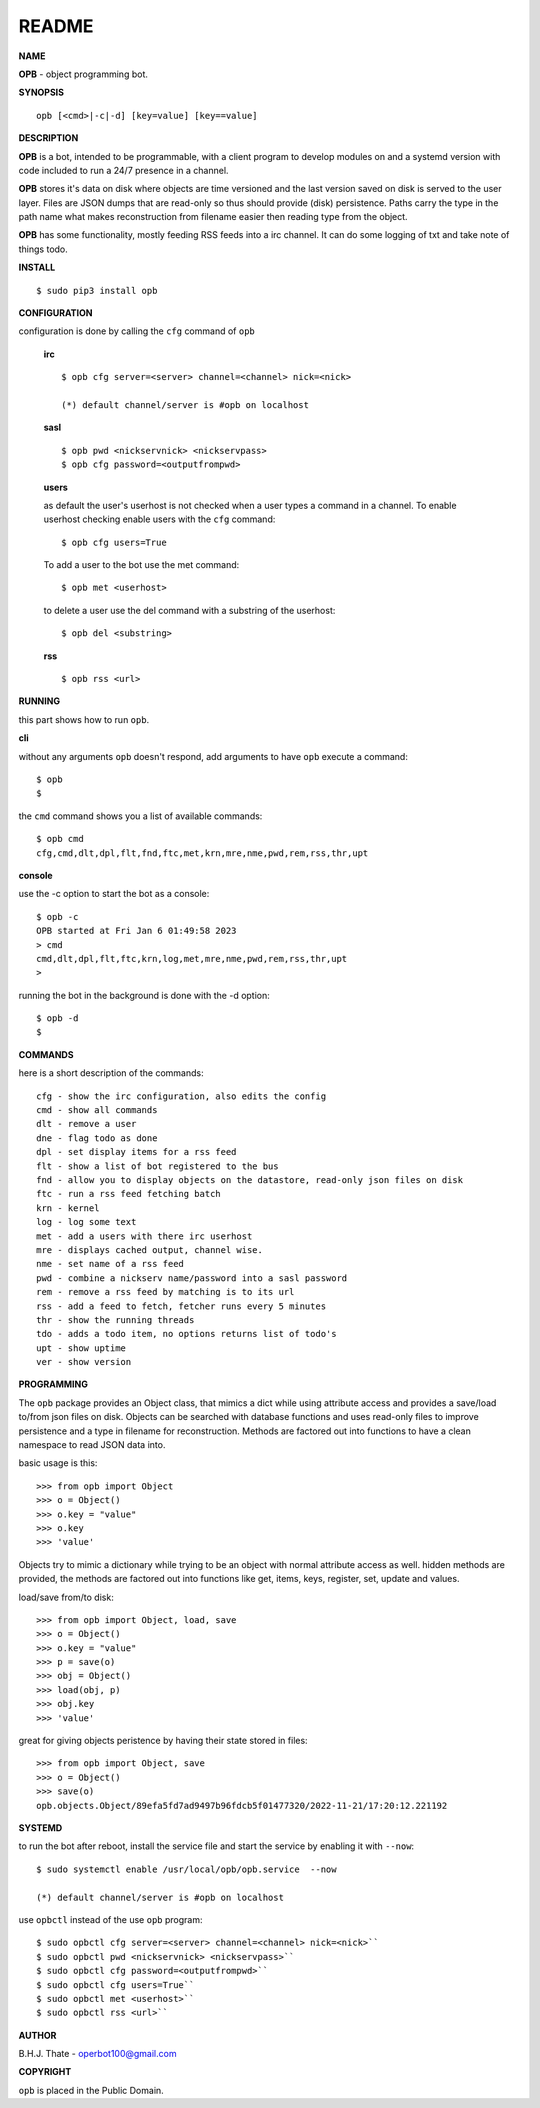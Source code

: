 README
######


**NAME**


**OPB** - object programming bot.


**SYNOPSIS**

::

 opb [<cmd>|-c|-d] [key=value] [key==value]


**DESCRIPTION**

**OPB** is a bot, intended to be programmable, with a client program to
develop modules on and a systemd version with code included to run a 24/7
presence in a channel. 


**OPB** stores it's data on disk where objects are time versioned and the
last version saved on disk is served to the user layer. Files are JSON dumps
that are read-only so thus should provide (disk) persistence. Paths carry the
type in the path name what makes reconstruction from filename easier then
reading type from the object.


**OPB** has some functionality, mostly feeding RSS feeds into a irc
channel. It can do some logging of txt and take note of things todo.


**INSTALL**

::

 $ sudo pip3 install opb


**CONFIGURATION**


configuration is done by calling the ``cfg`` command of ``opb``


 **irc**

 ::

  $ opb cfg server=<server> channel=<channel> nick=<nick>

  (*) default channel/server is #opb on localhost


 **sasl**

 ::

  $ opb pwd <nickservnick> <nickservpass>
  $ opb cfg password=<outputfrompwd>


 **users**

 as default the user's userhost is not checked when a user types a command in a
 channel. To enable userhost checking enable users with the ``cfg`` command::

  $ opb cfg users=True


 To add a user to the bot use the met command::

  $ opb met <userhost>

 to delete a user use the del command with a substring of the userhost::

  $ opb del <substring>


 **rss**


 ::

  $ opb rss <url>



**RUNNING**


this part shows how to run ``opb``.


**cli**


without any arguments ``opb`` doesn't respond, add arguments to have
``opb`` execute a command::


 $ opb
 $


the ``cmd`` command shows you a list of available commands::


 $ opb cmd
 cfg,cmd,dlt,dpl,flt,fnd,ftc,met,krn,mre,nme,pwd,rem,rss,thr,upt


**console**


use the -c option to start the bot as a console::

 $ opb -c 
 OPB started at Fri Jan 6 01:49:58 2023
 > cmd
 cmd,dlt,dpl,flt,ftc,krn,log,met,mre,nme,pwd,rem,rss,thr,upt
 >


running the bot in the background is done with the -d option::

 $ opb -d
 $


**COMMANDS**


here is a short description of the commands::

 cfg - show the irc configuration, also edits the config
 cmd - show all commands
 dlt - remove a user
 dne - flag todo as done
 dpl - set display items for a rss feed
 flt - show a list of bot registered to the bus
 fnd - allow you to display objects on the datastore, read-only json files on disk 
 ftc - run a rss feed fetching batch
 krn - kernel
 log - log some text
 met - add a users with there irc userhost
 mre - displays cached output, channel wise.
 nme - set name of a rss feed
 pwd - combine a nickserv name/password into a sasl password
 rem - remove a rss feed by matching is to its url
 rss - add a feed to fetch, fetcher runs every 5 minutes
 thr - show the running threads
 tdo - adds a todo item, no options returns list of todo's
 upt - show uptime
 ver - show version


**PROGRAMMING**


The ``opb`` package provides an Object class, that mimics a dict while using
attribute access and provides a save/load to/from json files on disk.
Objects can be searched with database functions and uses read-only files
to improve persistence and a type in filename for reconstruction. Methods are
factored out into functions to have a clean namespace to read JSON data into.

basic usage is this::

 >>> from opb import Object
 >>> o = Object()
 >>> o.key = "value"
 >>> o.key
 >>> 'value'

Objects try to mimic a dictionary while trying to be an object with normal
attribute access as well. hidden methods are provided, the methods are
factored out into functions like get, items, keys, register, set, update
and values.

load/save from/to disk::

 >>> from opb import Object, load, save
 >>> o = Object()
 >>> o.key = "value"
 >>> p = save(o)
 >>> obj = Object()
 >>> load(obj, p)
 >>> obj.key
 >>> 'value'

great for giving objects peristence by having their state stored in files::

 >>> from opb import Object, save
 >>> o = Object()
 >>> save(o)
 opb.objects.Object/89efa5fd7ad9497b96fdcb5f01477320/2022-11-21/17:20:12.221192


**SYSTEMD**


to run the bot after reboot, install the service file and start the service
by enabling it with ``--now``::


 $ sudo systemctl enable /usr/local/opb/opb.service  --now

 (*) default channel/server is #opb on localhost


use ``opbctl`` instead of the use ``opb`` program::


 $ sudo opbctl cfg server=<server> channel=<channel> nick=<nick>``
 $ sudo opbctl pwd <nickservnick> <nickservpass>``
 $ sudo opbctl cfg password=<outputfrompwd>``
 $ sudo opbctl cfg users=True``
 $ sudo opbctl met <userhost>``
 $ sudo opbctl rss <url>``


**AUTHOR**


B.H.J. Thate - operbot100@gmail.com


**COPYRIGHT**


``opb`` is placed in the Public Domain.
